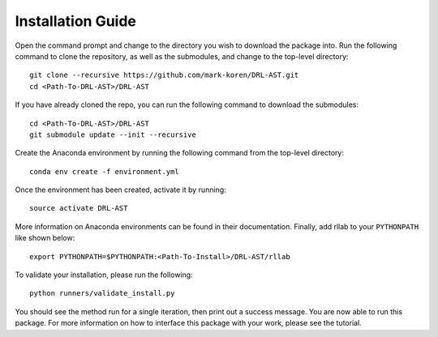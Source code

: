 Installation Guide
******************

Open the command prompt and change to the directory you wish to download the package into. Run the following command to clone the repository, as well as the submodules, and change to the top-level directory:
::
	git clone --recursive https://github.com/mark-koren/DRL-AST.git
	cd <Path-To-DRL-AST>/DRL-AST

If you have already cloned the repo, you can run the following command to download the submodules:
::
	cd <Path-To-DRL-AST>/DRL-AST
	git submodule update --init --recursive

Create the Anaconda environment by running the following command from the top-level directory:
::
	conda env create -f environment.yml

Once the environment has been created, activate it by running:
::
	source activate DRL-AST

More information on Anaconda environments can be found in their documentation. Finally, add rllab to your ``PYTHONPATH`` like shown below:
::
	export PYTHONPATH=$PYTHONPATH:<Path-To-Install>/DRL-AST/rllab

To validate your installation, please run the following:
::
	python runners/validate_install.py

You should see the method run for a single iteration, then print out a success message. You are now able to run this package. For more information on how to interface this package with your work, please see the tutorial.
